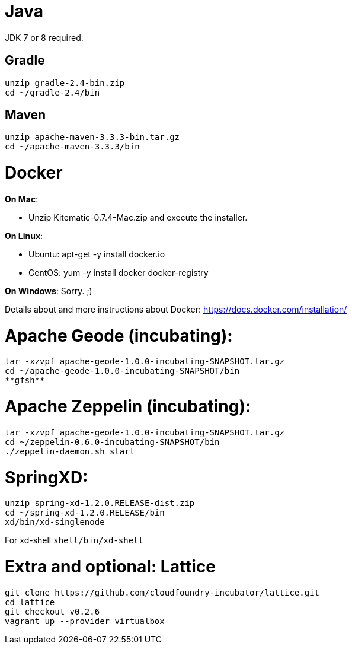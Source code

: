 # Java
JDK 7 or 8 required.

## Gradle
----
unzip gradle-2.4-bin.zip
cd ~/gradle-2.4/bin
----

## Maven
----
unzip apache-maven-3.3.3-bin.tar.gz
cd ~/apache-maven-3.3.3/bin
----

# Docker

*On Mac*:

- Unzip Kitematic-0.7.4-Mac.zip and execute the installer.

*On Linux*:

  * Ubuntu: apt-get -y install docker.io
  * CentOS: yum -y install docker docker-registry

*On Windows*: Sorry. ;)

Details about and more instructions about Docker: https://docs.docker.com/installation/

# Apache Geode (incubating):

----
tar -xzvpf apache-geode-1.0.0-incubating-SNAPSHOT.tar.gz
cd ~/apache-geode-1.0.0-incubating-SNAPSHOT/bin
**gfsh**
----

# Apache Zeppelin (incubating):
----
tar -xzvpf apache-geode-1.0.0-incubating-SNAPSHOT.tar.gz
cd ~/zeppelin-0.6.0-incubating-SNAPSHOT/bin
./zeppelin-daemon.sh start
----

# SpringXD:
----
unzip spring-xd-1.2.0.RELEASE-dist.zip
cd ~/spring-xd-1.2.0.RELEASE/bin
xd/bin/xd-singlenode
----

For xd-shell  `shell/bin/xd-shell`

# Extra and optional: Lattice
----
git clone https://github.com/cloudfoundry-incubator/lattice.git
cd lattice
git checkout v0.2.6
vagrant up --provider virtualbox
----
